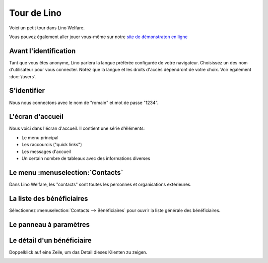 .. _welfare.fr.tour:

============
Tour de Lino
============






Voici un petit tour dans Lino Welfare.

Vous pouvez également aller jouer vous-même sur notre `site de
démonstraton en ligne <http://welfare-demo.lino-framework.org>`_






----------------------
Avant l'identification
----------------------





Tant que vous êtes anonyme, Lino parlera la langue préférée configurée de
votre navigateur.
Choisissez un des nom d'utilisateur pour vous connecter.
Notez que la langue et les droits d'accès dépendront de votre choix.
Voir également :doc:`/users`.



.. image:: login1.png
    :alt: Avant l'identification
    :width: 500





------------
S'identifier
------------




Nous nous connectons avec le nom de "romain" et mot de passe "1234".


.. image:: login2.png
    :alt: S'identifier
    :width: 500





-----------------
L'écran d'accueil
-----------------




Nous voici dans l'écran d'accueil. Il contient une série d'éléments:

- Le menu principal
- Les raccourcis ("quick links")
- Les messages d'accueil
- Un certain nombre de tableaux avec des informations diverses



.. image:: welcome.png
    :alt: L'écran d'accueil
    :width: 500





---------------------------------
Le menu :menuselection:`Contacts`
---------------------------------





Dans Lino Welfare, les "contacts" sont toutes les personnes et
organisations extérieures.



.. image:: menu_contacts.png
    :alt: Le menu :menuselection:`Contacts`
    :width: 500





--------------------------
La liste des bénéficiaires
--------------------------





Sélectionnez :menuselection:`Contacts --> Bénéficiaires` pour
ouvrir la liste générale des bénéficiaires.



.. image:: pcsw.Clients.grid.png
    :alt: La liste des bénéficiaires
    :width: 500





-----------------------
Le panneau à paramètres
-----------------------




    

.. image:: pcsw.Clients.grid.params.png
    :alt: Le panneau à paramètres
    :width: 500





---------------------------
Le détail d'un bénéficiaire
---------------------------




Doppelklick auf eine Zeile, um das Detail dieses Klienten zu zeigen.


.. image:: pcsw.Clients.detail.png
    :alt: Le détail d'un bénéficiaire
    :width: 500



